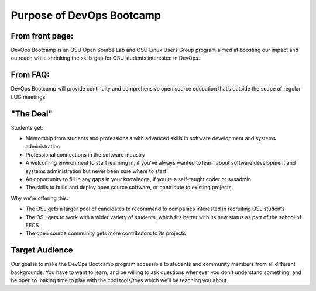 Purpose of DevOps Bootcamp
==========================

From front page:
----------------

DevOps Bootcamp is an OSU Open Source Lab and OSU Linux Users Group program
aimed at boosting our impact and outreach while shrinking the skills gap for OSU
students interested in DevOps.

From FAQ: 
---------

DevOps Bootcamp will provide continuity and comprehensive open source education
that’s outside the scope of regular LUG meetings.

"The Deal"
----------

Students get:

* Mentorship from students and professionals with advanced skills in software
  development and systems administration
* Professional connections in the software industry
* A welcoming environment to start learning in, if you've always wanted to
  learn about software development and systems administration but never been sure
  where to start
* An opportunity to fill in any gaps in your knowledge, if you’re a
  self-taught coder or sysadmin
* The skills to build and deploy open source software, or contribute to
  existing projects

Why we’re offering this:

* The OSL gets a larger pool of candidates to recommend to companies
  interested in recruiting OSL students
* The OSL gets to work with a wider variety of students, which fits better
  with its new status as part of the school of EECS
* The open source community gets more contributors to its projects

 
Target Audience
---------------

Our goal is to make the DevOps Bootcamp program accessible to students and
community members from all different backgrounds. You have to want to learn, and
be willing to ask questions whenever you don't understand something, and be open
to making time to play with the cool tools/toys which we’ll be teaching you
about.
